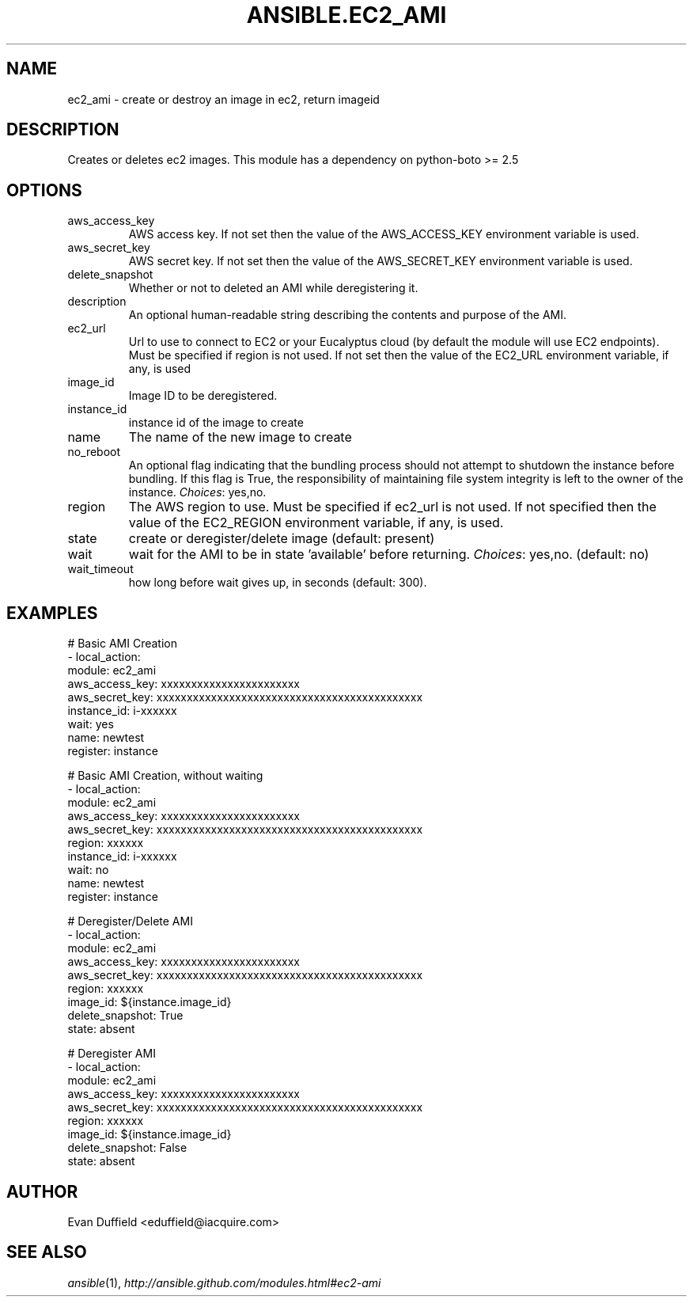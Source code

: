 .TH ANSIBLE.EC2_AMI 3 "2013-11-27" "1.4.1" "ANSIBLE MODULES"
.\" generated from library/cloud/ec2_ami
.SH NAME
ec2_ami \- create or destroy an image in ec2, return imageid
.\" ------ DESCRIPTION
.SH DESCRIPTION
.PP
Creates or deletes ec2 images. This module has a dependency on python-boto >= 2.5 
.\" ------ OPTIONS
.\"
.\"
.SH OPTIONS
   
.IP aws_access_key
AWS access key. If not set then the value of the AWS_ACCESS_KEY environment variable is used.   
.IP aws_secret_key
AWS secret key. If not set then the value of the AWS_SECRET_KEY environment variable is used.   
.IP delete_snapshot
Whether or not to deleted an AMI while deregistering it.   
.IP description
An optional human-readable string describing the contents and purpose of the AMI.   
.IP ec2_url
Url to use to connect to EC2 or your Eucalyptus cloud (by default the module will use EC2 endpoints).  Must be specified if region is not used. If not set then the value of the EC2_URL environment variable, if any, is used   
.IP image_id
Image ID to be deregistered.   
.IP instance_id
instance id of the image to create   
.IP name
The name of the new image to create   
.IP no_reboot
An optional flag indicating that the bundling process should not attempt to shutdown the instance before bundling. If this flag is True, the responsibility of maintaining file system integrity is left to the owner of the instance.
.IR Choices :
yes,no.   
.IP region
The AWS region to use.  Must be specified if ec2_url is not used. If not specified then the value of the EC2_REGION environment variable, if any, is used.   
.IP state
create or deregister/delete image (default: present)   
.IP wait
wait for the AMI to be in state 'available' before returning.
.IR Choices :
yes,no. (default: no)   
.IP wait_timeout
how long before wait gives up, in seconds (default: 300).\"
.\"
.\" ------ NOTES
.\"
.\"
.\" ------ EXAMPLES
.\" ------ PLAINEXAMPLES
.SH EXAMPLES
.nf
# Basic AMI Creation
- local_action:
    module: ec2_ami
    aws_access_key: xxxxxxxxxxxxxxxxxxxxxxx
    aws_secret_key: xxxxxxxxxxxxxxxxxxxxxxxxxxxxxxxxxxxxxxxxxxxx
    instance_id: i-xxxxxx
    wait: yes
    name: newtest
  register: instance

# Basic AMI Creation, without waiting
- local_action:
    module: ec2_ami
    aws_access_key: xxxxxxxxxxxxxxxxxxxxxxx
    aws_secret_key: xxxxxxxxxxxxxxxxxxxxxxxxxxxxxxxxxxxxxxxxxxxx
    region: xxxxxx
    instance_id: i-xxxxxx
    wait: no
    name: newtest
  register: instance

# Deregister/Delete AMI
- local_action:
    module: ec2_ami
    aws_access_key: xxxxxxxxxxxxxxxxxxxxxxx
    aws_secret_key: xxxxxxxxxxxxxxxxxxxxxxxxxxxxxxxxxxxxxxxxxxxx
    region: xxxxxx
    image_id: ${instance.image_id}
    delete_snapshot: True
    state: absent

# Deregister AMI
- local_action:
    module: ec2_ami
    aws_access_key: xxxxxxxxxxxxxxxxxxxxxxx
    aws_secret_key: xxxxxxxxxxxxxxxxxxxxxxxxxxxxxxxxxxxxxxxxxxxx
    region: xxxxxx
    image_id: ${instance.image_id}
    delete_snapshot: False
    state: absent


.fi

.\" ------- AUTHOR
.SH AUTHOR
Evan Duffield <eduffield@iacquire.com>
.SH SEE ALSO
.IR ansible (1),
.I http://ansible.github.com/modules.html#ec2-ami